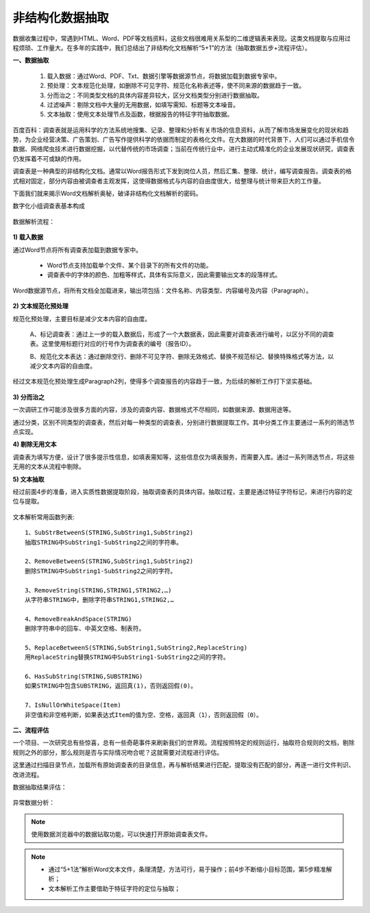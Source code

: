 ﻿.. Unstructured

非结构化数据抽取
====================================
数据收集过程中，常遇到HTML、Word、PDF等文档资料，这些文档很难用关系型的二维逻辑表来表现。这类文档提取与应用过程烦琐、工作量大。在多年的实践中，我们总结出了非结构化文档解析“5+1”的方法（抽取数据五步+流程评估）。

**一、数据抽取**

  #) 载入数据：通过Word、PDF、Txt、数据引擎等数据源节点，将数据加载到数据专家中。
  #) 预处理：文本规范化处理，如删除不可见字符、规范化名称表述等，使不同来源的数据趋于一致。
  #) 分而治之：不同类型文档的具体内容差异较大，区分文档类型分别进行数据抽取。
  #) 过滤噪声：剔除文档中大量的无用数据，如填写需知、标题等文本噪音。
  #) 文本抽取：使用文本处理节点及函数，根据报告的特征字符抽取数据。
 
.. figure:: images/Unstructured01.png
     :align: center
     :figwidth: 90% 
     :name: plate 	 


百度百科：调查表就是运用科学的方法系统地搜集、记录、整理和分析有关市场的信息资料，从而了解市场发展变化的现状和趋势，为企业经营决策、广告策划、广告写作提供科学的依据而制定的表格化文件。在大数据的时代背景下，人们可以通过手机信令数据、网络爬虫技术进行数据挖掘，以代替传统的市场调查；当前在传统行业中，进行主动式精准化的企业发展现状研究，调查表仍发挥着不可或缺的作用。

调查表是一种典型的非结构化文档。通常以Word报告形式下发到岗位人员，然后汇集、整理、统计，编写调查报告。调查表的格式相对固定，部分内容由被调查者主观发挥，这使得数据格式与内容的自由度很大，给整理与统计带来巨大的工作量。

下面我们就来揭示Word文档解析奥秘，破译非结构化文档解析的密码。

数字化小组调查表基本构成

.. figure:: images/Unstructured03.png
     :align: center
     :figwidth: 90% 
     :name: plate 	 


数据解析流程：

.. figure:: images/Unstructured02.png
     :align: center
     :figwidth: 90% 
     :name: plate 	 
	 
**1) 载入数据**

通过Word节点将所有调查表加载到数据专家中。

  * Word节点支持加载单个文件、某个目录下的所有文件的功能。
  * 调查表中的字体的颜色、加粗等样式，具体有实际意义，因此需要输出文本的段落样式。
  
Word数据源节点，将所有文档全加载进来，输出项包括：文件名称、内容类型、内容编号及内容（Paragraph）。

.. figure:: images/Unstructured04.png
     :align: center
     :figwidth: 90% 
     :name: plate 	 
	 
**2) 文本规范化预处理**

规范化预处理，主要目标是减少文本内容的自由度。

  A、标记调查表：通过上一步的载入数据后，形成了一个大数据表，因此需要对调查表进行编号，以区分不同的调查表。这里使用标题行对应的行号作为调查表的编号（报告ID）。
  
  B、规范化文本表达：通过删除空行、删除不可见字符、删除无效格式、替换不规范标记、替换特殊格式等方法，以减少文本内容的自由度。

.. figure:: images/Unstructured05.png
     :align: center
     :figwidth: 90% 
     :name: plate 	 
	   
  
经过文本规范化预处理生成Paragraph2列，使得多个调查报告的内容趋于一致，为后续的解析工作打下坚实基础。

.. figure:: images/Unstructured06.png
     :align: center
     :figwidth: 90% 
     :name: plate 	 

**3) 分而治之**

一次调研工作可能涉及很多方面的内容，涉及的调查内容、数据格式不尽相同，如数据来源、数据用途等。

通过分类，区别不同类型的调查表，然后对每一种类型的调查表，分别进行数据提取工作。其中分类工作主要通过一系列的筛选节点实现。

**4) 剔除无用文本**

调查表为填写方便，设计了很多提示性信息，如填表需知等，这些信息仅为填表服务，而需要入库。通过一系列筛选节点，将这些无用的文本从流程中剔除。

**5) 文本抽取**

经过前面4步的准备，进入实质性数据提取阶段，抽取调查表的具体内容。抽取过程，主要是通过特征字符标记，来进行内容的定位与提取。

.. figure:: images/Unstructured07.png
     :align: center
     :figwidth: 90% 
     :name: plate 	  

文本解析常用函数列表::

    1、SubStrBetweenS(STRING,SubString1,SubString2)
    抽取STRING中SubString1-SubString2之间的字符串。

    2、RemoveBetweenS(STRING,SubString1,SubString2)
    删除STRING中SubString1-SubString2之间的字符。

    3、RemoveString(STRING,STRING1,STRING2,…)
    从字符串STRING中，删除字符串STRING1,STRING2,…

    4、RemoveBreakAndSpace(STRING)
    删除字符串中的回车、中英文空格、制表符。

    5、ReplaceBetweenS(STRING,SubString1,SubString2,ReplaceString)
    用ReplaceString替换STRING中SubString1-SubString2之间的字符。

    6、HasSubString(STRING,SUBSTRING)
    如果STRING中包含SUBSTRING，返回真(1)，否则返回假(0)。

    7、IsNullOrWhiteSpace(Item)
    非空值和非空格判断，如果表达式Item的值为空、空格，返回真（1），否则返回假（0）。
  
  
**二、流程评估**

一个项目、一次研究总有些惊喜，总有一些奇葩事件来刷新我们的世界观。流程按照特定的规则运行，抽取符合规则的文档，剔除规则之外的部分，那么规则是否与实际情况吻合呢？这就需要对流程进行评估。

这里通过扫描目录节点，加载所有原始调查表的目录信息，再与解析结果进行匹配，提取没有匹配的部分，再逐一进行文件判识、改进流程。

数据抽取结果评估：

.. figure:: images/Unstructured09.png
     :align: center
     :figwidth: 90% 
     :name: plate 	 

异常数据分析：
	 
.. figure:: images/Unstructured08.png
     :align: center
     :figwidth: 90% 
     :name: plate 	 

.. note::

  使用数据浏览器中的数据钻取功能，可以快速打开原始调查表文件。 

.. note::

  * 通过“5+1法”解析Word文本文件，条理清楚，方法可行，易于操作；前4步不断缩小目标范围，第5步精准解析；
  * 文本解析工作主要借助于特征字符的定位与抽取；
